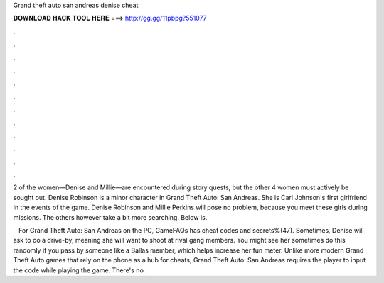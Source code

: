 Grand theft auto san andreas denise cheat



𝐃𝐎𝐖𝐍𝐋𝐎𝐀𝐃 𝐇𝐀𝐂𝐊 𝐓𝐎𝐎𝐋 𝐇𝐄𝐑𝐄 ===> http://gg.gg/11pbpg?551077



.



.



.



.



.



.



.



.



.



.



.



.

2 of the women—Denise and Millie—are encountered during story quests, but the other 4 women must actively be sought out. Denise Robinson is a minor character in Grand Theft Auto: San Andreas. She is Carl Johnson's first girlfriend in the events of the game. Denise Robinson and Millie Perkins will pose no problem, because you meet these girls during missions. The others however take a bit more searching. Below is.

 · For Grand Theft Auto: San Andreas on the PC, GameFAQs has cheat codes and secrets%(47). Sometimes, Denise will ask to do a drive-by, meaning she will want to shoot at rival gang members. You might see her sometimes do this randomly if you pass by someone like a Ballas member, which helps increase her fun meter. Unlike more modern Grand Theft Auto games that rely on the phone as a hub for cheats, Grand Theft Auto: San Andreas requires the player to input the code while playing the game. There's no .
